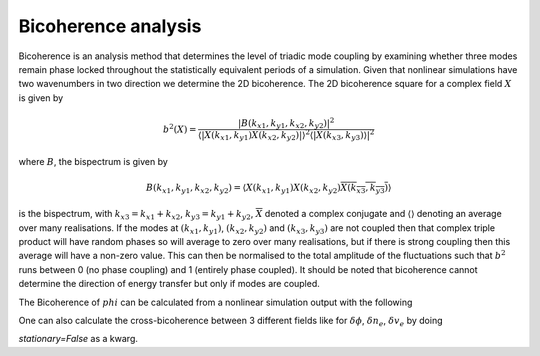 ====================
Bicoherence analysis
====================

Bicoherence is an analysis method that determines the level of triadic mode
coupling by examining whether three modes remain phase locked throughout the
statistically equivalent periods of a simulation. Given that nonlinear
simulations have two wavenumbers in two direction we determine the 2D
bicoherence. The 2D bicoherence square for a complex field :math:`X` is given by

.. math::
    b^2(X) = \frac{|B(k_{x1}, k_{y1},k_{x2}, k_{y2})|^{2}}{\langle
    |X(k_{x1}, k_{y1})X(k_{x2}, k_{y2})|\rangle^2 \langle|{X(k_{x3}, k_{y3})
    \rangle|^2}}


where :math:`B`, the bispectrum is given by

.. math::
    B(k_{x1}, k_{y1},k_{x2}, k_{y2}) = \langle X(k_{x1}, k_{y1})X(k_{x2}, k_{y2})
    \overline{X(k_{x3}, k_{y3})}\rangle


is the bispectrum, with :math:`k_{x3} = k_{x1} + k_{x2}`, :math:`k_{y3} = k_{y1} + k_{y2}`,
:math:`\overline{X}` denoted a complex conjugate and :math:`\langle\rangle` denoting
an average over many realisations. If the modes at :math:`(k_{x1},k_{y1})`,
:math:`(k_{x2},k_{y2})` and :math:`(k_{x3},k_{y3})` are not coupled then that
complex triple product will have random phases so will average to zero over many
realisations, but if there is strong coupling then this average will have a
non-zero value. This can then be normalised to the total amplitude of the fluctuations
such that :math:`b^2` runs between 0 (no phase coupling) and 1 (entirely phase
coupled). It should be noted that bicoherence cannot determine the direction of energy
transfer but only if modes are coupled.


The Bicoherence of :math:`phi` can be calculated from a nonlinear simulation output
with the following


.. code-block:: python
    from pyrokinetics import Pyro, template_dir
    from pyrokinetics.diagnostics import Diagnostics

    # Set up simulation
    data_dir = template_dir / "CGYRO_nonlinear"
    file_name = f"{data_dir}/input.cgyro"

    # Load phi data
    pyro = Pyro(gk_file=file_name)
    pyro.load_gk_output()
    data = pyro.gk_output.data

    # Need dimensions (kx, ky, time)
    phi = (
        data["phi"]
        .sel(theta=0.0, method="nearest")
        .pint.dequantify()
    )

    # Set up diagnostic and calculate bicoherence
    diagnostics  = Diagnostics(pyro)
    data = diagnostics.bicoherence(phi)
    
    # Read in bicoherence and phase data
    bicoherence = data["bicoherence"]
    phase = data["phase"]
    
    # Filter data where bicoherence is strong
    threshold= 0.5
    phase = phase.where(bicoherence > threshold, np.nan)
    bicoherence = bicoherence.where(bicoherence > threshold, np.nan)


One can also calculate the cross-bicoherence between 3 different fields
like for :math:`\delta \phi`, :math:`\delta n_e`, :math:`\delta v_e` by doing


.. code-block:: python
    from pyrokinetics import Pyro, template_dir
    from pyrokinetics.diagnostics import Diagnostics

    # Set up simulation
    data_dir = template_dir / "CGYRO_nonlinear"
    file_name = f"{data_dir}/input.cgyro"

    # Load data from 3 different fields
    pyro = Pyro(gk_file=file_name)
    pyro.load_gk_output()

    # Ensure dimensions are (kx, ky, time)
    phi = (
        data["phi"]
        .sel(theta=0.0, method="nearest")
        .pint.dequantify()
    )
    density = (
        data["density"]
        .sel(theta=0.0, method="nearest")
	.sel(species="electron")
        .pint.dequantify()
    )
    velocity = (
        data["velcoity"]
        .sel(theta=0.0, method="nearest")
	.sel(species="electron")
        .pint.dequantify()
    )
    
    # Set up diagnostic and calculate cross-bicoherence
    diagnostics  = Diagnostics(pyro)
    data = diagnostics.cross_bicoherence(phi, density, velocity)


 If a single is not stationary (like during the linear phase of
 a nonlinear simulation), it is possible to examine the bicoherence
 of the phase of the fluctuations :math:`\hat{X} = X / |X|`  by setting
`stationary=False` as a kwarg.
